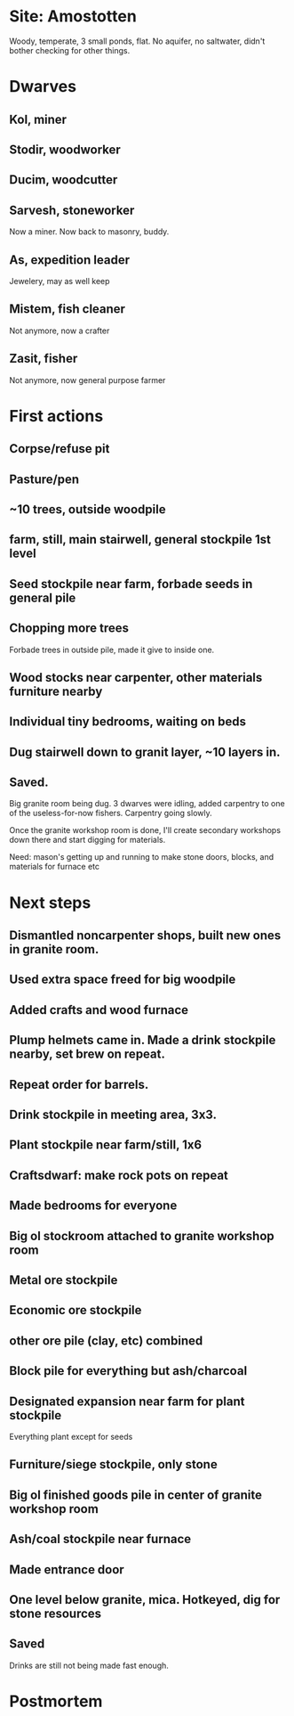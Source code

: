 * Site: Amostotten
Woody, temperate, 3 small ponds, flat. No aquifer, no saltwater, didn't
bother checking for other things.
* Dwarves
** Kol, miner
** Stodir, woodworker
** Ducim, woodcutter
** Sarvesh, stoneworker
Now a miner. Now back to masonry, buddy.
** As, expedition leader
Jewelery, may as well keep
** Mistem, fish cleaner
Not anymore, now a crafter
** Zasit, fisher
Not anymore, now general purpose farmer
* First actions
** Corpse/refuse pit
** Pasture/pen
** ~10 trees, outside woodpile
** farm, still, main stairwell, general stockpile 1st level
** Seed stockpile near farm, forbade seeds in general pile
** Chopping more trees
   Forbade trees in outside pile, made it give to inside one.
** Wood stocks near carpenter, other materials furniture nearby
** Individual tiny bedrooms, waiting on beds
** Dug stairwell down to granit layer, ~10 layers in. 
** Saved.
Big granite room being dug. 3 dwarves were idling, added carpentry to
one of the useless-for-now fishers. Carpentry going slowly. 

Once the granite workshop room is done, I'll create secondary
workshops down there and start digging for materials.

Need: mason's getting up and running to make stone doors, blocks, and
materials for furnace etc
* Next steps
** Dismantled noncarpenter shops, built new ones in granite room.
** Used extra space freed for big woodpile
** Added crafts and wood furnace
** Plump helmets came in. Made a drink stockpile nearby, set brew on repeat.
** Repeat order for barrels.
** Drink stockpile in meeting area, 3x3. 
** Plant stockpile near farm/still, 1x6
** Craftsdwarf: make rock pots on repeat
** Made bedrooms for everyone
** Big ol stockroom attached to granite workshop room
** Metal ore stockpile
** Economic ore stockpile
** other ore pile (clay, etc) combined
** Block pile for everything but ash/charcoal
** Designated expansion near farm for plant stockpile
   Everything plant except for seeds
** Furniture/siege stockpile, only stone
** Big ol finished goods pile in center of granite workshop room
** Ash/coal stockpile near furnace
** Made entrance door
** One level below granite, mica. Hotkeyed, dig for stone resources
** Saved
Drinks are still not being made fast enough.


* Postmortem

